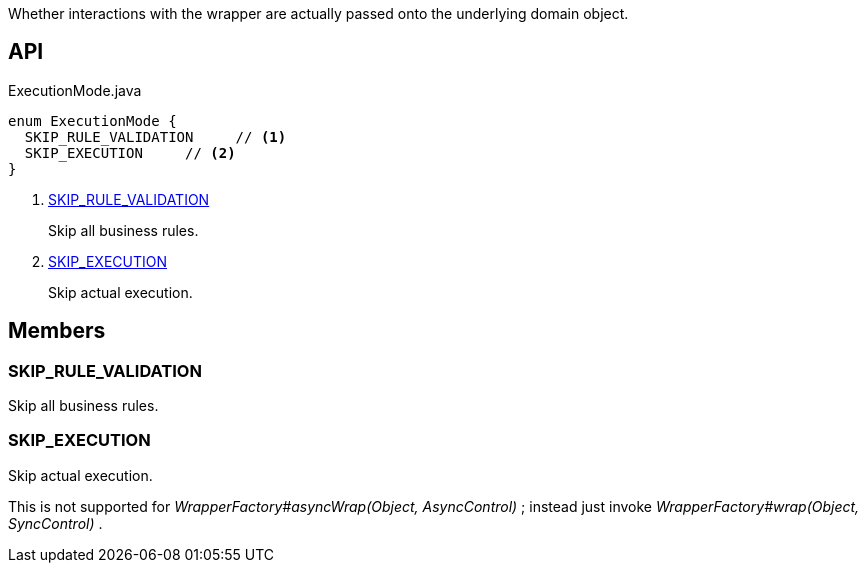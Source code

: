 :Notice: Licensed to the Apache Software Foundation (ASF) under one or more contributor license agreements. See the NOTICE file distributed with this work for additional information regarding copyright ownership. The ASF licenses this file to you under the Apache License, Version 2.0 (the "License"); you may not use this file except in compliance with the License. You may obtain a copy of the License at. http://www.apache.org/licenses/LICENSE-2.0 . Unless required by applicable law or agreed to in writing, software distributed under the License is distributed on an "AS IS" BASIS, WITHOUT WARRANTIES OR  CONDITIONS OF ANY KIND, either express or implied. See the License for the specific language governing permissions and limitations under the License.

Whether interactions with the wrapper are actually passed onto the underlying domain object.

== API

.ExecutionMode.java
[source,java]
----
enum ExecutionMode {
  SKIP_RULE_VALIDATION     // <.>
  SKIP_EXECUTION     // <.>
}
----

<.> xref:#SKIP_RULE_VALIDATION[SKIP_RULE_VALIDATION]
+
--
Skip all business rules.
--
<.> xref:#SKIP_EXECUTION[SKIP_EXECUTION]
+
--
Skip actual execution.
--

== Members

[#SKIP_RULE_VALIDATION]
=== SKIP_RULE_VALIDATION

Skip all business rules.

[#SKIP_EXECUTION]
=== SKIP_EXECUTION

Skip actual execution.

This is not supported for _WrapperFactory#asyncWrap(Object, AsyncControl)_ ; instead just invoke _WrapperFactory#wrap(Object, SyncControl)_ .

